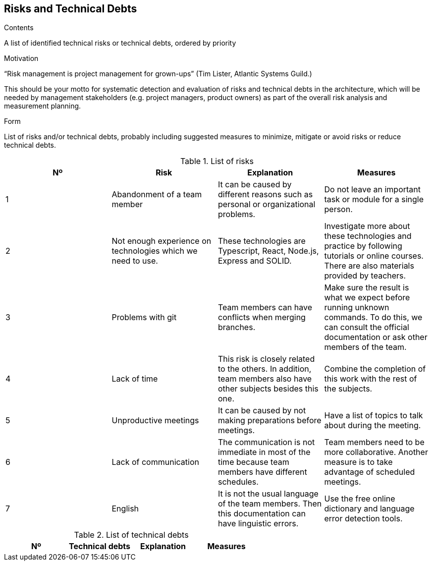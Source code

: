 [[section-technical-risks]]
== Risks and Technical Debts


[role="arc42help"]
****
.Contents
A list of identified technical risks or technical debts, ordered by priority

.Motivation
“Risk management is project management for grown-ups” (Tim Lister, Atlantic Systems Guild.) 

This should be your motto for systematic detection and evaluation of risks and technical debts in the architecture, which will be needed by management stakeholders (e.g. project managers, product owners) as part of the overall risk analysis and measurement planning.

.Form
List of risks and/or technical debts, probably including suggested measures to minimize, mitigate or avoid risks or reduce technical debts.
****

[options="header"]
.List of risks
|===
|Nº|Risk|Explanation|Measures
|1|Abandonment of a team member|It can be caused by different reasons such as personal or organizational problems.|Do not leave an important task or module for a single person. 
|2|Not enough experience on technologies which we need to use.|These technologies are Typescript, React, Node.js, Express and SOLID.|Investigate more about these technologies and practice by following tutorials or online courses. There are also materials provided by teachers.
|3|Problems with git|Team members can have conflicts when merging branches.|Make sure the result is what we expect before running unknown commands. To do this, we can consult the official documentation or ask other members of the team.
|4|Lack of time|This risk is closely related to the others. In addition, team members also have other subjects besides this one.|Combine the completion of this work with the rest of the subjects. 
|5|Unproductive meetings|It can be caused by not making preparations before meetings.|Have a list of topics to talk about during the meeting. 
|6|Lack of communication|The communication is not immediate in most of the time because team members have different schedules.|Team members need to be more collaborative. Another measure is to take advantage of scheduled meetings.
|7|English|It is not the usual language of the team members. Then this documentation can have linguistic errors.|Use the free online dictionary and language error detection tools. 
|===

[options="header"]
.List of technical debts
|===
|Nº|Technical debts|Explanation|Measures
|===

